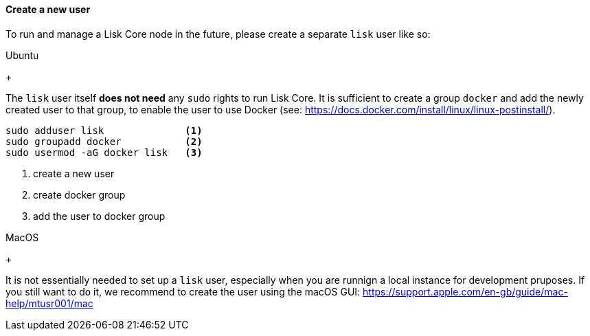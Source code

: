 ==== Create a new user

To run and manage a Lisk Core node in the future, please create a separate `lisk` user like so:

[tabs]
====
Ubuntu
+
--
The `lisk` user itself *does not need* any `sudo` rights to run Lisk Core.
It is sufficient to create a group `+docker+` and add the newly created user to that group, to enable the user to use Docker (see: https://docs.docker.com/install/linux/linux-postinstall/).

[source,bash]
----
sudo adduser lisk              <1>
sudo groupadd docker           <2>
sudo usermod -aG docker lisk   <3>
----

<1> create a new user
<2> create docker group
<3> add the user to docker group

--
MacOS
+
--
It is not essentially needed to set up a `lisk` user, especially when you are runnign a local instance for development pruposes.
If you still want to do it, we recommend to create the user using the macOS GUI: https://support.apple.com/en-gb/guide/mac-help/mtusr001/mac
--
====
